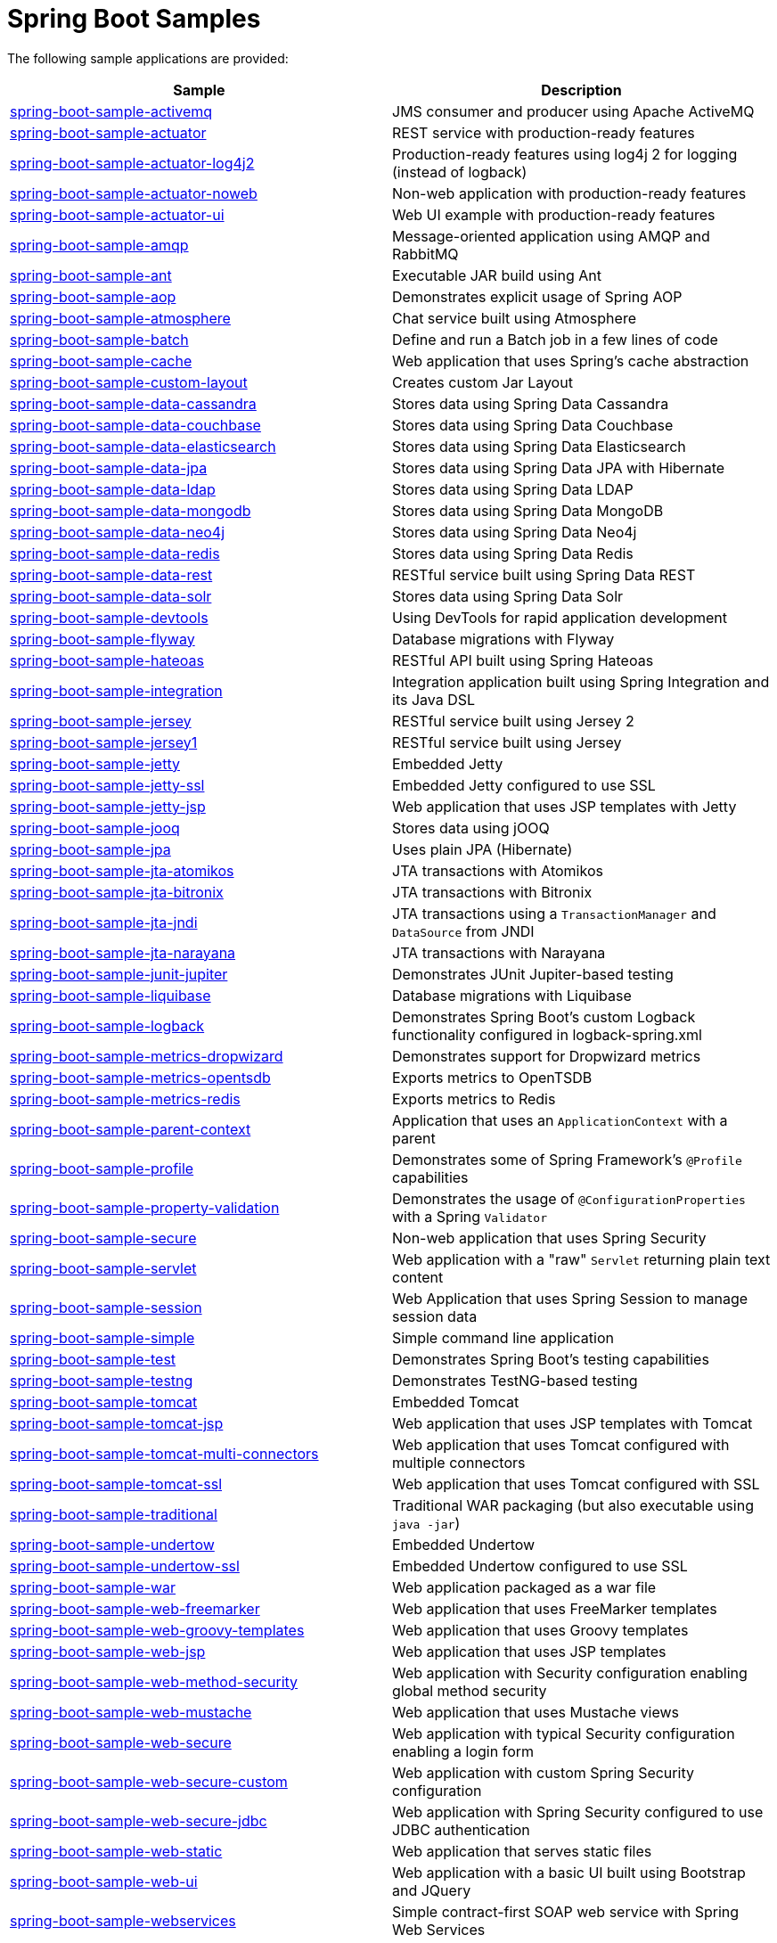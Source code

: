 = Spring Boot Samples

The following sample applications are provided:

|===
| Sample | Description

| link:spring-boot-sample-activemq[spring-boot-sample-activemq]
| JMS consumer and producer using Apache ActiveMQ

| link:spring-boot-sample-actuator[spring-boot-sample-actuator]
| REST service with production-ready features

| link:spring-boot-sample-actuator-log4j2[spring-boot-sample-actuator-log4j2]
| Production-ready features using log4j 2 for logging (instead of logback)

| link:spring-boot-sample-actuator-noweb[spring-boot-sample-actuator-noweb]
| Non-web application with production-ready features

| link:spring-boot-sample-actuator-ui[spring-boot-sample-actuator-ui]
| Web UI example with production-ready features

| link:spring-boot-sample-amqp[spring-boot-sample-amqp]
| Message-oriented application using AMQP and RabbitMQ

| link:spring-boot-sample-ant[spring-boot-sample-ant]
| Executable JAR build using Ant

| link:spring-boot-sample-aop[spring-boot-sample-aop]
| Demonstrates explicit usage of Spring AOP

| link:spring-boot-sample-atmosphere[spring-boot-sample-atmosphere]
| Chat service built using Atmosphere

| link:spring-boot-sample-batch[spring-boot-sample-batch]
| Define and run a Batch job in a few lines of code

| link:spring-boot-sample-cache[spring-boot-sample-cache]
| Web application that uses Spring's cache abstraction

| link:spring-boot-sample-custom-layout[spring-boot-sample-custom-layout]
| Creates custom Jar Layout

| link:spring-boot-sample-data-cassandra[spring-boot-sample-data-cassandra]
| Stores data using Spring Data Cassandra

| link:spring-boot-sample-data-couchbase[spring-boot-sample-data-couchbase]
| Stores data using Spring Data Couchbase

| link:spring-boot-sample-data-elasticsearch[spring-boot-sample-data-elasticsearch]
| Stores data using Spring Data Elasticsearch

| link:spring-boot-sample-data-jpa[spring-boot-sample-data-jpa]
| Stores data using Spring Data JPA with Hibernate

| link:spring-boot-sample-data-ldap[spring-boot-sample-data-ldap]
| Stores data using Spring Data LDAP

| link:spring-boot-sample-data-mongodb[spring-boot-sample-data-mongodb]
| Stores data using Spring Data MongoDB

| link:spring-boot-sample-data-neo4j[spring-boot-sample-data-neo4j]
| Stores data using Spring Data Neo4j

| link:spring-boot-sample-data-redis[spring-boot-sample-data-redis]
| Stores data using Spring Data Redis

| link:spring-boot-sample-data-rest[spring-boot-sample-data-rest]
| RESTful service built using Spring Data REST

| link:spring-boot-sample-data-solr[spring-boot-sample-data-solr]
| Stores data using Spring Data Solr

| link:spring-boot-sample-devtools[spring-boot-sample-devtools]
| Using DevTools for rapid application development

| link:spring-boot-sample-flyway[spring-boot-sample-flyway]
| Database migrations with Flyway

| link:spring-boot-sample-hateoas[spring-boot-sample-hateoas]
| RESTful API built using Spring Hateoas

| link:spring-boot-sample-integration[spring-boot-sample-integration]
| Integration application built using Spring Integration and its Java DSL

| link:spring-boot-sample-jersey[spring-boot-sample-jersey]
| RESTful service built using Jersey 2

| link:spring-boot-sample-jersey1[spring-boot-sample-jersey1]
| RESTful service built using Jersey

| link:spring-boot-sample-jetty[spring-boot-sample-jetty]
| Embedded Jetty

| link:spring-boot-sample-jetty-ssl[spring-boot-sample-jetty-ssl]
| Embedded Jetty configured to use SSL

| link:spring-boot-sample-jetty-jsp[spring-boot-sample-jetty-jsp]
| Web application that uses JSP templates with Jetty

| link:spring-boot-sample-jooq[spring-boot-sample-jooq]
| Stores data using jOOQ

| link:spring-boot-sample-jpa[spring-boot-sample-jpa]
| Uses plain JPA (Hibernate)

| link:spring-boot-sample-jta-atomikos[spring-boot-sample-jta-atomikos]
| JTA transactions with Atomikos

| link:spring-boot-sample-jta-bitronix[spring-boot-sample-jta-bitronix]
| JTA transactions with Bitronix

| link:spring-boot-sample-jta-jndi[spring-boot-sample-jta-jndi]
| JTA transactions using a `TransactionManager` and `DataSource` from JNDI

| link:spring-boot-sample-jta-narayana[spring-boot-sample-jta-narayana]
| JTA transactions with Narayana

| link:spring-boot-sample-junit-jupiter[spring-boot-sample-junit-jupiter]
| Demonstrates JUnit Jupiter-based testing

| link:spring-boot-sample-liquibase[spring-boot-sample-liquibase]
| Database migrations with Liquibase

| link:spring-boot-sample-logback[spring-boot-sample-logback]
| Demonstrates Spring Boot's custom Logback functionality configured in logback-spring.xml

| link:spring-boot-sample-metrics-dropwizard[spring-boot-sample-metrics-dropwizard]
| Demonstrates support for Dropwizard metrics

| link:spring-boot-sample-metrics-opentsdb[spring-boot-sample-metrics-opentsdb]
| Exports metrics to OpenTSDB

| link:spring-boot-sample-metrics-redis[spring-boot-sample-metrics-redis]
| Exports metrics to Redis

| link:spring-boot-sample-parent-context[spring-boot-sample-parent-context]
| Application that uses an `ApplicationContext` with a parent

| link:spring-boot-sample-profile[spring-boot-sample-profile]
| Demonstrates some of Spring Framework's `@Profile` capabilities

| link:spring-boot-sample-property-validation[spring-boot-sample-property-validation]
| Demonstrates the usage of `@ConfigurationProperties` with a Spring `Validator`

| link:spring-boot-sample-secure[spring-boot-sample-secure]
| Non-web application that uses Spring Security

| link:spring-boot-sample-servlet[spring-boot-sample-servlet]
| Web application with a "raw" `Servlet` returning plain text content

| link:spring-boot-sample-session[spring-boot-sample-session]
| Web Application that uses Spring Session to manage session data

| link:spring-boot-sample-simple[spring-boot-sample-simple]
| Simple command line application

| link:spring-boot-sample-test[spring-boot-sample-test]
| Demonstrates Spring Boot's testing capabilities

| link:spring-boot-sample-testng[spring-boot-sample-testng]
| Demonstrates TestNG-based testing

| link:spring-boot-sample-tomcat[spring-boot-sample-tomcat]
| Embedded Tomcat

| link:spring-boot-sample-tomcat-jsp[spring-boot-sample-tomcat-jsp]
| Web application that uses JSP templates with Tomcat

| link:spring-boot-sample-tomcat-multi-connectors[spring-boot-sample-tomcat-multi-connectors]
| Web application that uses Tomcat configured with multiple connectors

| link:spring-boot-sample-tomcat-ssl[spring-boot-sample-tomcat-ssl]
| Web application that uses Tomcat configured with SSL

| link:spring-boot-sample-traditional[spring-boot-sample-traditional]
| Traditional WAR packaging  (but also executable using `java -jar`)

| link:spring-boot-sample-undertow[spring-boot-sample-undertow]
| Embedded Undertow

| link:spring-boot-sample-undertow-ssl[spring-boot-sample-undertow-ssl]
| Embedded Undertow configured to use SSL

| link:spring-boot-sample-war[spring-boot-sample-war]
| Web application packaged as a war file

| link:spring-boot-sample-web-freemarker[spring-boot-sample-web-freemarker]
| Web application that uses FreeMarker templates

| link:spring-boot-sample-web-groovy-templates[spring-boot-sample-web-groovy-templates]
| Web application that uses Groovy templates

| link:spring-boot-sample-web-jsp[spring-boot-sample-web-jsp]
| Web application that uses JSP templates

| link:spring-boot-sample-web-method-security[spring-boot-sample-web-method-security]
| Web application with Security configuration enabling global method security

| link:spring-boot-sample-web-mustache[spring-boot-sample-web-mustache]
| Web application that uses Mustache views

| link:spring-boot-sample-web-secure[spring-boot-sample-web-secure]
| Web application with typical Security configuration enabling a login form

| link:spring-boot-sample-web-secure-custom[spring-boot-sample-web-secure-custom]
| Web application with custom Spring Security configuration

| link:spring-boot-sample-web-secure-jdbc[spring-boot-sample-web-secure-jdbc]
| Web application with Spring Security configured to use JDBC authentication

| link:spring-boot-sample-web-static[spring-boot-sample-web-static]
| Web application that serves static files

| link:spring-boot-sample-web-ui[spring-boot-sample-web-ui]
| Web application with a basic UI built using Bootstrap and JQuery

| link:spring-boot-sample-webservices[spring-boot-sample-webservices]
| Simple contract-first SOAP web service with Spring Web Services

| link:spring-boot-sample-websocket-jetty[spring-boot-sample-websocket-jetty]
| WebSocket application that uses Jetty

| link:spring-boot-sample-websocket-tomcat[spring-boot-sample-websocket-tomcat]
| WebSocket application that uses Tomcat

| link:spring-boot-sample-websocket-undertow[spring-boot-sample-websocket-undertow]
| WebSocket application that uses Undertow

| link:spring-boot-sample-xml[spring-boot-sample-xml]
| Example show how Spring Boot can be mixed with traditional XML configuration (we
  generally recommend using Java `@Configuration` whenever possible
  
| link:spring-boot-sample-kafka[spring-boot-sample-kafka]
| consumer and producer using Apache Kafka
